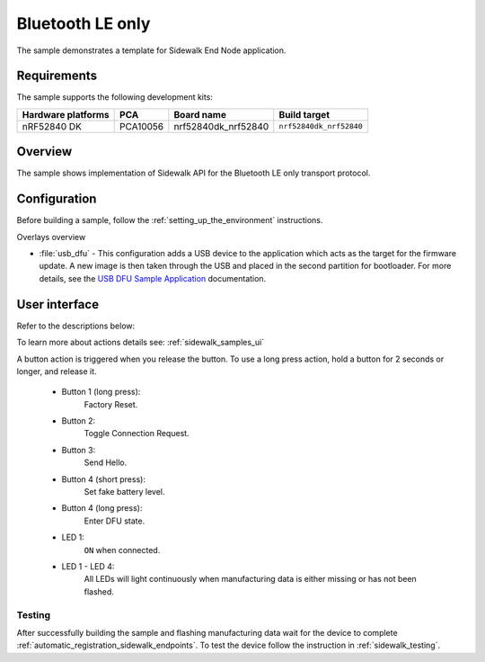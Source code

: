 .. _ble_only_sample:

Bluetooth LE only
#################

The sample demonstrates a template for Sidewalk End Node application.

.. _ble_only_requirements:

Requirements
************

The sample supports the following development kits:

+--------------------+----------+----------------------+-------------------------+
| Hardware platforms | PCA      | Board name           | Build target            |
+====================+==========+======================+=========================+
| nRF52840 DK        | PCA10056 | nrf52840dk_nrf52840  | ``nrf52840dk_nrf52840`` |
+--------------------+----------+----------------------+-------------------------+

.. _ble_only_overview:

Overview
********

The sample shows implementation of Sidewalk API for the Bluetooth LE only transport protocol.

.. _ble_only_config:

Configuration
*************

Before building a sample, follow the :ref:`setting_up_the_environment` instructions.

Overlays overview

* :file:`usb_dfu` - This configuration adds a USB device to the application which acts as the target for the firmware update.
  A new image is then taken through the USB and placed in the second partition for bootloader.
  For more details, see the `USB DFU Sample Application`_ documentation.


.. _ble_only_ui:

User interface
**************


Refer to the descriptions below:

To learn more about actions details see: :ref:`sidewalk_samples_ui`

A button action is triggered when you release the button.
To use a long press action, hold a button for 2 seconds or longer, and release it.

   * Button 1 (long press):
      Factory Reset.

   * Button 2:
      Toggle Connection Request.

   * Button 3:
      Send Hello.

   * Button 4 (short press):
      Set fake battery level.

   * Button 4 (long press):
      Enter DFU state.


   * LED 1:
      ``ON`` when connected.

   * LED 1 - LED 4:
      All LEDs will light continuously when manufacturing data is either missing or has not been flashed.


.. _ble_only_testing:

Testing
=======

After successfully building the sample and flashing manufacturing data wait for the device to complete :ref:`automatic_registration_sidewalk_endpoints`.
To test the device follow the instruction in :ref:`sidewalk_testing`.

.. _USB DFU Sample Application: https://developer.nordicsemi.com/nRF_Connect_SDK/doc/latest/zephyr/samples/subsys/usb/dfu/README.html
